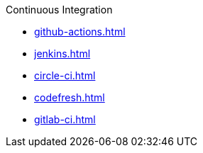 .Continuous Integration
* xref:github-actions.adoc[]
* xref:jenkins.adoc[]
* xref:circle-ci.adoc[]
* xref:codefresh.adoc[]
* xref:gitlab-ci.adoc[]
